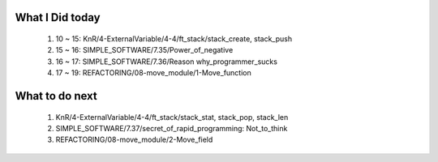 What I Did today
----------------
   1. 10 ~ 15: KnR/4-ExternalVariable/4-4/ft_stack/stack_create, stack_push
   #. 15 ~ 16: SIMPLE_SOFTWARE/7.35/Power_of_negative
   #. 16 ~ 17: SIMPLE_SOFTWARE/7.36/Reason why_programmer_sucks
   #. 17 ~ 19: REFACTORING/08-move_module/1-Move_function

What to do next
---------------
   1. KnR/4-ExternalVariable/4-4/ft_stack/stack_stat, stack_pop, stack_len
   #. SIMPLE_SOFTWARE/7.37/secret_of_rapid_programming: Not_to_think
   #. REFACTORING/08-move_module/2-Move_field

